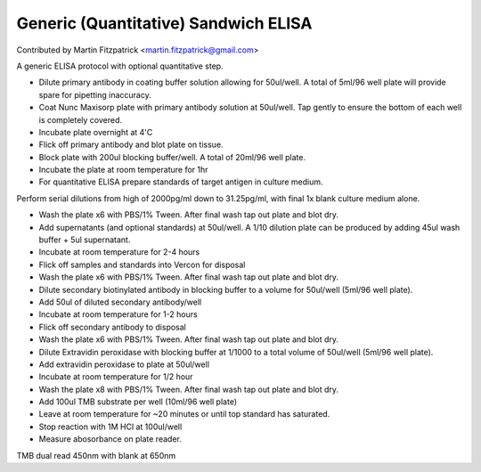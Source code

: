 Generic (Quantitative) Sandwich ELISA
========================================================================================================

.. sectionauthor:: mfitzp <martin.fitzpatrick@gmail.com>

Contributed by Martin Fitzpatrick <martin.fitzpatrick@gmail.com>

A generic ELISA protocol with optional quantitative step.








- Dilute primary antibody in coating buffer solution allowing for 50ul/well. A total of 5ml/96 well plate will provide spare for pipetting inaccuracy.


- Coat Nunc Maxisorp plate with primary antibody solution at 50ul/well. Tap gently to ensure the bottom of each well is completely covered.


- Incubate plate overnight at 4'C


- Flick off primary antibody and blot plate on tissue.


- Block plate with 200ul blocking buffer/well. A total of 20ml/96 well plate.


- Incubate the plate at room temperature for 1hr


- For quantitative ELISA prepare standards of target antigen in culture medium.

Perform serial dilutions from high of 2000pg/ml down to 31.25pg/ml, with final 1x blank culture medium alone.


- Wash the plate x6 with PBS/1% Tween. After final wash tap out plate and blot dry.


- Add supernatants (and optional standards) at 50ul/well. A 1/10 dilution plate can be produced by adding 45ul wash buffer + 5ul supernatant.


- Incubate at room temperature for 2-4 hours


- Flick off samples and standards into Vercon for disposal


- Wash the plate x6 with PBS/1% Tween. After final wash tap out plate and blot dry.


- Dilute secondary biotinylated antibody in blocking buffer to a volume for 50ul/well (5ml/96 well plate).


- Add 50ul of diluted secondary antibody/well


- Incubate at room temperature for 1-2 hours


- Flick off secondary antibody to disposal


- Wash the plate x6 with PBS/1% Tween. After final wash tap out plate and blot dry.


- Dilute Extravidin peroxidase with blocking buffer at 1/1000 to a total volume of 50ul/well (5ml/96 well plate).


- Add extravidin peroxidase to plate at 50ul/well


- Incubate at room temperature for 1/2 hour


- Wash the plate x8 with PBS/1% Tween. After final wash tap out plate and blot dry.


- Add 100ul TMB substrate per well (10ml/96 well plate)


- Leave at room temperature for ~20 minutes or until top standard has saturated.


- Stop reaction with 1M HCl at 100ul/well


- Measure abosorbance on plate reader. 

TMB dual read 450nm with blank at 650nm








